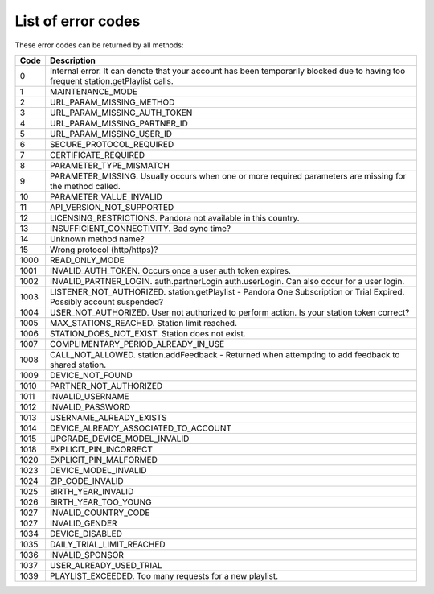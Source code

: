 .. index::
   single: Error codes


List of error codes
===================

These error codes can be returned by all methods:

====     ============
Code     Description
====     ============
0        Internal error. It can denote that your account has been temporarily blocked due to having too frequent station.getPlaylist calls.
1        MAINTENANCE_MODE
2        URL_PARAM_MISSING_METHOD
3        URL_PARAM_MISSING_AUTH_TOKEN
4        URL_PARAM_MISSING_PARTNER_ID
5        URL_PARAM_MISSING_USER_ID
6        SECURE_PROTOCOL_REQUIRED
7        CERTIFICATE_REQUIRED
8        PARAMETER_TYPE_MISMATCH
9        PARAMETER_MISSING. Usually occurs when one or more required parameters are missing for the method called.
10       PARAMETER_VALUE_INVALID
11       API_VERSION_NOT_SUPPORTED
12       LICENSING_RESTRICTIONS. Pandora not available in this country.
13       INSUFFICIENT_CONNECTIVITY. Bad sync time?
14       Unknown method name?
15       Wrong protocol (http/https)?
1000     READ_ONLY_MODE
1001     INVALID_AUTH_TOKEN. Occurs once a user auth token expires.
1002     INVALID_PARTNER_LOGIN. auth.partnerLogin auth.userLogin. Can also occur for a user login.
1003     LISTENER_NOT_AUTHORIZED. station.getPlaylist - Pandora One Subscription or Trial Expired. Possibly account suspended?
1004     USER_NOT_AUTHORIZED. User not authorized to perform action. Is your station token correct?
1005     MAX_STATIONS_REACHED. Station limit reached.
1006     STATION_DOES_NOT_EXIST. Station does not exist.
1007     COMPLIMENTARY_PERIOD_ALREADY_IN_USE         
1008     CALL_NOT_ALLOWED. station.addFeedback - Returned when attempting to add feedback to shared station.
1009     DEVICE_NOT_FOUND         
1010     PARTNER_NOT_AUTHORIZED         
1011     INVALID_USERNAME         
1012     INVALID_PASSWORD         
1013     USERNAME_ALREADY_EXISTS         
1014     DEVICE_ALREADY_ASSOCIATED_TO_ACCOUNT         
1015     UPGRADE_DEVICE_MODEL_INVALID         
1018     EXPLICIT_PIN_INCORRECT         
1020     EXPLICIT_PIN_MALFORMED         
1023     DEVICE_MODEL_INVALID         
1024     ZIP_CODE_INVALID         
1025     BIRTH_YEAR_INVALID         
1026     BIRTH_YEAR_TOO_YOUNG         
1027     INVALID_COUNTRY_CODE         
1027     INVALID_GENDER         
1034     DEVICE_DISABLED         
1035     DAILY_TRIAL_LIMIT_REACHED         
1036     INVALID_SPONSOR         
1037     USER_ALREADY_USED_TRIAL 
1039     PLAYLIST_EXCEEDED. Too many requests for a new playlist.
====     ============
